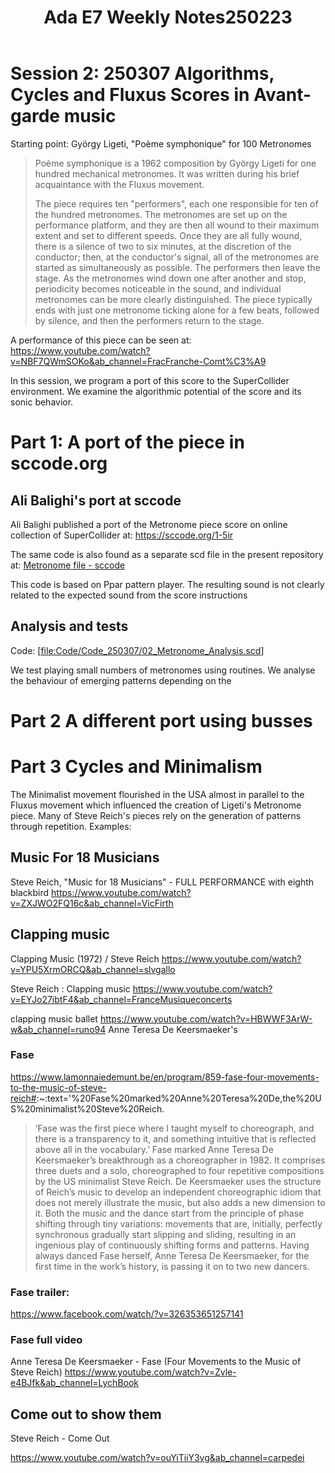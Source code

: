 #+title: Ada E7 Weekly Notes250223

* Session 2: 250307 Algorithms, Cycles and Fluxus Scores in Avant-garde music

Starting point:  György Ligeti, "Poème symphonique" for 100 Metronomes

#+begin_quote
Poème symphonique is a 1962 composition by György Ligeti for one hundred mechanical metronomes. It was written during his brief acquaintance with the Fluxus movement.

The piece requires ten "performers", each one responsible for ten of the hundred metronomes. The metronomes are set up on the performance platform, and they are then all wound to their maximum extent and set to different speeds. Once they are all fully wound, there is a silence of two to six minutes, at the discretion of the conductor; then, at the conductor's signal, all of the metronomes are started as simultaneously as possible. The performers then leave the stage. As the metronomes wind down one after another and stop, periodicity becomes noticeable in the sound, and individual metronomes can be more clearly distinguished. The piece typically ends with just one metronome ticking alone for a few beats, followed by silence, and then the performers return to the stage.
#+end_quote

A performance of this piece can be seen at:
https://www.youtube.com/watch?v=NBF7QWmSOKo&ab_channel=FracFranche-Comt%C3%A9

In this session, we program a port of this score to the SuperCollider environment. We examine the algorithmic potential of the score and its sonic behavior.

* Part 1: A port of the piece in sccode.org

** Ali Balighi's port at sccode
Ali Balighi published a port of the Metronome piece score on online collection of SuperCollider at:  https://sccode.org/1-5ir

The same code is also found as a separate scd file in the present repository at: [[file:Code/Code_250307/01_Metronome_sccode.scd][Metronome file - sccode]]

This code is based on Ppar pattern player. The resulting sound is not clearly related to the expected sound from the score instructions

** Analysis and tests

Code: [[[file:Code/Code_250307/02_Metronome_Analysis.scd]]]

We test playing small numbers of metronomes using routines.
We analyse the behaviour of emerging patterns depending on the

* Part 2 A different port using busses

* Part 3 Cycles and Minimalism

The Minimalist movement flourished in the USA almost in parallel to the Fluxus movement which influenced the creation of Ligeti's Metronome piece.  Many of Steve Reich's pieces rely on the generation of patterns through repetition. Examples:

** Music For 18 Musicians

Steve Reich, "Music for 18 Musicians" - FULL PERFORMANCE with eighth blackbird
https://www.youtube.com/watch?v=ZXJWO2FQ16c&ab_channel=VicFirth

** Clapping music

Clapping Music (1972) / Steve Reich
https://www.youtube.com/watch?v=YPU5XrmORCQ&ab_channel=slvgallo

Steve Reich : Clapping music
https://www.youtube.com/watch?v=EYJo27ibtF4&ab_channel=FranceMusiqueconcerts

clapping music ballet
https://www.youtube.com/watch?v=HBWWF3ArW-w&ab_channel=runo94
Anne Teresa De Keersmaeker's

*** Fase

https://www.lamonnaiedemunt.be/en/program/859-fase-four-movements-to-the-music-of-steve-reich#:~:text='%20Fase%20marked%20Anne%20Teresa%20De,the%20US%20minimalist%20Steve%20Reich.

#+begin_quote
    ‘Fase was the first piece where I taught myself to choreograph, and there is a transparency to it, and something intuitive that is reflected above all in the vocabulary.’ Fase marked Anne Teresa De Keersmaeker’s breakthrough as a choreographer in 1982. It comprises three duets and a solo, choreographed to four repetitive compositions by the US minimalist Steve Reich. De Keersmaeker uses the structure of Reich’s music to develop an independent choreographic idiom that does not merely illustrate the music, but also adds a new dimension to it. Both the music and the dance start from the principle of phase shifting through tiny variations: movements that are, initially, perfectly synchronous gradually start slipping and sliding, resulting in an ingenious play of continuously shifting forms and patterns. Having always danced Fase herself, Anne Teresa De Keersmaeker, for the first time in the work’s history, is passing it on to two new dancers.
#+end_quote

*** Fase trailer:
https://www.facebook.com/watch/?v=326353651257141

*** Fase full video
Anne Teresa De Keersmaeker - Fase (Four Movements to the Music of Steve Reich)
https://www.youtube.com/watch?v=Zvle-e4BJfk&ab_channel=LychBook

** Come out to show them

Steve Reich - Come Out

https://www.youtube.com/watch?v=ouYiTiiY3vg&ab_channel=carpedei
